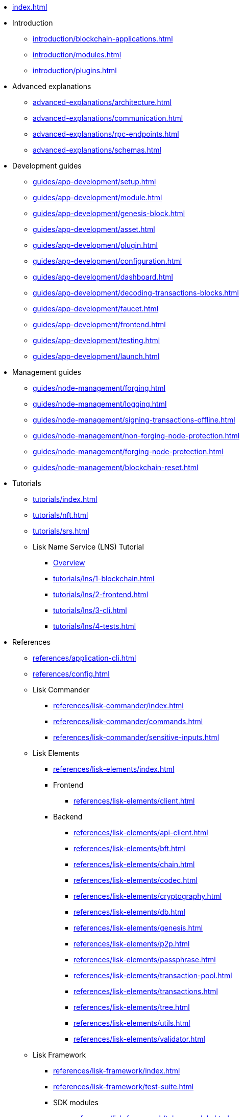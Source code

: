 * xref:index.adoc[]
* Introduction
** xref:introduction/blockchain-applications.adoc[]
** xref:introduction/modules.adoc[]
** xref:introduction/plugins.adoc[]
* Advanced explanations
** xref:advanced-explanations/architecture.adoc[]
** xref:advanced-explanations/communication.adoc[]
** xref:advanced-explanations/rpc-endpoints.adoc[]
** xref:advanced-explanations/schemas.adoc[]
* Development guides
** xref:guides/app-development/setup.adoc[]
** xref:guides/app-development/module.adoc[]
** xref:guides/app-development/genesis-block.adoc[]
** xref:guides/app-development/asset.adoc[]
** xref:guides/app-development/plugin.adoc[]
** xref:guides/app-development/configuration.adoc[]
** xref:guides/app-development/dashboard.adoc[]
** xref:guides/app-development/decoding-transactions-blocks.adoc[]
** xref:guides/app-development/faucet.adoc[]
** xref:guides/app-development/frontend.adoc[]
** xref:guides/app-development/testing.adoc[]
** xref:guides/app-development/launch.adoc[]
* Management guides
** xref:guides/node-management/forging.adoc[]
** xref:guides/node-management/logging.adoc[]
** xref:guides/node-management/signing-transactions-offline.adoc[]
** xref:guides/node-management/non-forging-node-protection.adoc[]
** xref:guides/node-management/forging-node-protection.adoc[]
** xref:guides/node-management/blockchain-reset.adoc[]
* Tutorials
** xref:tutorials/index.adoc[]
** xref:tutorials/nft.adoc[]
** xref:tutorials/srs.adoc[]
** Lisk Name Service (LNS) Tutorial
*** xref:tutorials/lns/index.adoc[Overview]
*** xref:tutorials/lns/1-blockchain.adoc[]
*** xref:tutorials/lns/2-frontend.adoc[]
*** xref:tutorials/lns/3-cli.adoc[]
*** xref:tutorials/lns/4-tests.adoc[]
* References
** xref:references/application-cli.adoc[]
** xref:references/config.adoc[]
** Lisk Commander
*** xref:references/lisk-commander/index.adoc[]
*** xref:references/lisk-commander/commands.adoc[]
*** xref:references/lisk-commander/sensitive-inputs.adoc[]
** Lisk Elements
*** xref:references/lisk-elements/index.adoc[]
*** Frontend
**** xref:references/lisk-elements/client.adoc[]
*** Backend
**** xref:references/lisk-elements/api-client.adoc[]
**** xref:references/lisk-elements/bft.adoc[]
**** xref:references/lisk-elements/chain.adoc[]
**** xref:references/lisk-elements/codec.adoc[]
**** xref:references/lisk-elements/cryptography.adoc[]
**** xref:references/lisk-elements/db.adoc[]
**** xref:references/lisk-elements/genesis.adoc[]
**** xref:references/lisk-elements/p2p.adoc[]
**** xref:references/lisk-elements/passphrase.adoc[]
**** xref:references/lisk-elements/transaction-pool.adoc[]
**** xref:references/lisk-elements/transactions.adoc[]
**** xref:references/lisk-elements/tree.adoc[]
**** xref:references/lisk-elements/utils.adoc[]
**** xref:references/lisk-elements/validator.adoc[]
** Lisk Framework
*** xref:references/lisk-framework/index.adoc[]
*** xref:references/lisk-framework/test-suite.adoc[]
*** SDK modules
****  xref:references/lisk-framework/token-module.adoc[]
****  xref:references/lisk-framework/sequence-module.adoc[]
****  xref:references/lisk-framework/keys-module.adoc[]
****  xref:references/lisk-framework/dpos-module.adoc[]
*** SDK plugins
****  xref:references/lisk-framework/http-api-plugin.adoc[]
****  xref:references/lisk-framework/dashboard-plugin.adoc[]
****  xref:references/lisk-framework/faucet-plugin.adoc[]
****  xref:references/lisk-framework/forger-plugin.adoc[]
****  xref:references/lisk-framework/report-misbehavior-plugin.adoc[]
****  xref:references/lisk-framework/monitor-plugin.adoc[]
* xref:glossary.adoc[]

